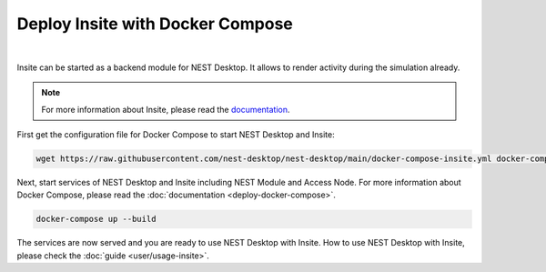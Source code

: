 Deploy Insite with Docker Compose
=================================


.. image:: ../_static/img/logo/docker-compose-logo.png
  :width: 240px
  :alt: Docker Compose

|

Insite can be started as a backend module for NEST Desktop.
It allows to render activity during the simulation already.

.. note::

  For more information about Insite, please read the `documentation <https://vrgrouprwth.github.io/insite/>`__.

First get the configuration file for Docker Compose to start NEST Desktop and Insite:

.. code-block:: bash

  wget https://raw.githubusercontent.com/nest-desktop/nest-desktop/main/docker-compose-insite.yml docker-compose.yml

Next, start services of NEST Desktop and Insite including NEST Module and Access Node.
For more information about Docker Compose, please read the :doc:`documentation <deploy-docker-compose>`.

.. code-block:: bash

  docker-compose up --build

The services are now served and you are ready to use NEST Desktop with Insite.
How to use NEST Desktop with Insite, please check the :doc:`guide <user/usage-insite>`.
